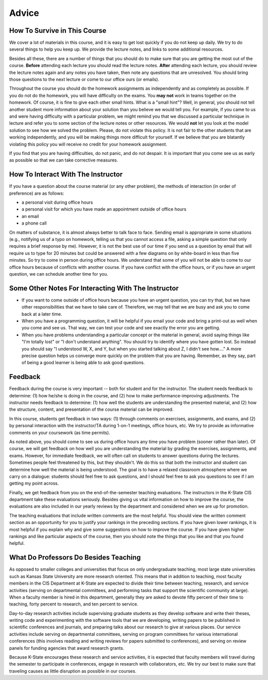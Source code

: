 .. _advice:

Advice
######

How To Survive in This Course
*****************************

We cover a lot of materials in this course, and it is easy to get lost quickly
if you do not keep up daily.
We try to do several things to help you keep up.
We provide the lecture notes, and links to some additional resources.

Besides all these, there are a number of things that you should do to make sure
that you are getting the most out of the course.
**Before** attending each lecture you should read the lecture notes.
**After** attending each lecture, you should review the lecture notes again and
any notes you have taken, then note any questions that are unresolved.
You should bring those questions to the next lecture or come to our office ours
(or emails).

Throughout the course you should do the homework assignments as independently
and as completely as possible.
If you do not do the homework, you will have difficulty on the exams.
You **may not** work in teams together on the homework.
Of course, it is fine to give each other small hints.
What is a "small hint"?
Well, in general, you should not tell another student more information about
your solution than you believe we would tell you.
For example, if you came to us and were having difficulty with a particular
problem, we might remind you that we discussed a particular technique in
lecture and refer you to some section of the lecture notes or other resources.
We would **not** let you look at the model solution to see how we solved the
problem.
Please, do not violate this policy.
It is not fair to the other students that are working independently, and
you will be making things more difficult for yourself.
If we believe that you are blatantly violating this policy you will receive no
credit for your homework assignment.

If you find that you are having difficulties, do not panic, and do not despair.
It is important that you come see us as early as possible so that we can take
corrective measures.

How To Interact With The Instructor
***********************************

If you have a question about the course material (or any other problem),
the methods of interaction (in order of preference) are as follows:

* a personal visit during office hours

* a personal visit for which you have made an appointment outside of office hours

* an email

* a phone call

On matters of substance, it is almost always better to talk face to face.
Sending email is appropriate in some situations (e.g., notifying us of a typo on
homework, telling us that you cannot access a file, asking a simple question
that only requires a brief response by me).
However, it is not the best use of our time if you send us a question by email
that will require us to type for 20 minutes but could be answered with a few
diagrams on by white-board in less than five minutes.
So try to come in person during office hours.
We understand that some of you will not be able to come to our office hours
because of conflicts with another course.
If you have conflict with the office hours, or if you have an urgent question,
we can schedule another time for you.


Some Other Notes For Interacting With The Instructor
****************************************************

* If you want to come outside of office hours because you have an urgent
  question, you can try that, but we have other responsibilities that we have to
  take care of.
  Therefore, we may tell that we are busy and ask you to come back at a later
  time.
  
* When you have a programming question, it will be helpful if you email your
  code and bring a print-out as well when you come and see us.
  That way, we can test your code and see exactly the error you are getting.

* When you have problems understanding a particular concept or the material in
  general, avoid saying things like "I'm totally lost" or "I don't understand
  anything".
  You should try to identify where you have gotten lost.
  So instead you should say "I understood W, X, and Y, but when you started
  talking about Z, I didn't see how...."
  A more precise question helps us converge more quickly on the problem that
  you are having.
  Remember, as they say, part of being a good learner is being able to ask good
  questions.


Feedback
********

Feedback during the course is very important -- both for student and for the
instructor.
The student needs feedback to determine: (1) how he/she is doing in the course,
and (2) how to make performance-improving adjustments.
The instructor needs feedback to determine: (1) how well the students are
understanding the presented material, and (2) how the structure, content, 
and presentation of the course material can be improved.

In this course, students get feedback in two ways:
(1) through comments on exercises, assignments, and exams, and (2) by personal 
interaction with the instructor/TA during 1-on-1 meetings, office hours, etc.
We try to provide as informative comments on your coursework (as time permits).

As noted above, you should come to see us during office hours any time you
have problem (sooner rather than later).
Of course, we will get feedback on how well you are understanding the material
by grading the exercises, assignments, and exams. 
However, for immediate feedback, we will often call on students to answer
questions during the lectures.
Sometimes people feel threatened by this, but they shouldn't.
We do this so that both the instructor and student can determine how well the
material is being understood.
The goal is to have a relaxed classroom atmosphere where we carry on a dialogue:
students should feel free to ask questions, and I should feel free to ask you
questions to see if I am getting my point across.

Finally, we get feedback from you on the end-of-the-semester teaching
evaluations.
The instructors in the K-State CIS department take these evaluations seriously.
Besides giving us vital information on how to improve the course,
the evaluations are also included in our yearly reviews by the department and
considered when we are up for promotion.

The teaching evaluations that include written comments are the most helpful.
You should view the written comment section as an opportunity for you to justify
your rankings in the preceding sections.
If you have given lower rankings, it is most helpful if you explain why and give
some suggestions on how to improve the course.
If you have given higher rankings and like particular aspects of the course,
then you should note the things that you like and that you found helpful.


What Do Professors Do Besides Teaching
**************************************

As opposed to smaller colleges and universities that focus on only undergraduate
teaching, most large state universities such as Kansas State University are more
research oriented.
This means that in addition to teaching, most faculty members in the CIS
Department at K-State are expected to divide their time between teaching,
research, and service activities (serving on departmental committees, and
performing tasks that support the scientific community at large).
When a faculty member is hired in this department, generally they are asked to
devote fifty percent of their time to teaching, forty percent to research, and
ten percent to service.

Day-to-day research activities include supervising graduate students as
they develop software and write their theses, writing code and experimenting
with the software tools that we are developing, writing papers to be published
in scientific conferences and journals, and preparing talks about our research
to give at various places.
Our service activities include serving on departmental committees,
serving on program committees for various international conferences
(this involves reading and writing reviews for papers submitted to conferences),
and serving on review panels for funding agencies that award research grants.

Because K-State encourages these research and service activities, it is expected
that faculty members will travel during the semester to participate in
conferences, engage in research with collaborators, etc.
We try our best to make sure that traveling causes as little disruption as
possible in our courses.